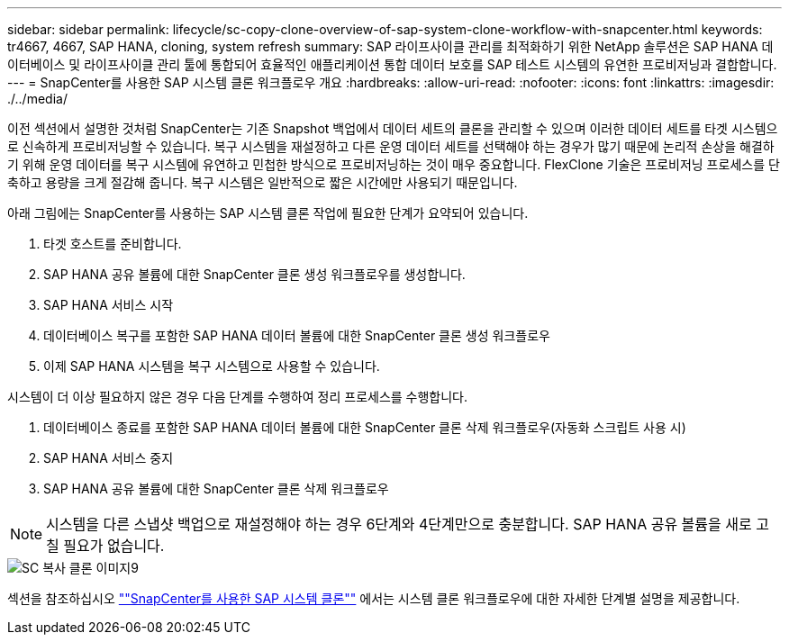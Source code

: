 ---
sidebar: sidebar 
permalink: lifecycle/sc-copy-clone-overview-of-sap-system-clone-workflow-with-snapcenter.html 
keywords: tr4667, 4667, SAP HANA, cloning, system refresh 
summary: SAP 라이프사이클 관리를 최적화하기 위한 NetApp 솔루션은 SAP HANA 데이터베이스 및 라이프사이클 관리 툴에 통합되어 효율적인 애플리케이션 통합 데이터 보호를 SAP 테스트 시스템의 유연한 프로비저닝과 결합합니다. 
---
= SnapCenter를 사용한 SAP 시스템 클론 워크플로우 개요
:hardbreaks:
:allow-uri-read: 
:nofooter: 
:icons: font
:linkattrs: 
:imagesdir: ./../media/


이전 섹션에서 설명한 것처럼 SnapCenter는 기존 Snapshot 백업에서 데이터 세트의 클론을 관리할 수 있으며 이러한 데이터 세트를 타겟 시스템으로 신속하게 프로비저닝할 수 있습니다. 복구 시스템을 재설정하고 다른 운영 데이터 세트를 선택해야 하는 경우가 많기 때문에 논리적 손상을 해결하기 위해 운영 데이터를 복구 시스템에 유연하고 민첩한 방식으로 프로비저닝하는 것이 매우 중요합니다. FlexClone 기술은 프로비저닝 프로세스를 단축하고 용량을 크게 절감해 줍니다. 복구 시스템은 일반적으로 짧은 시간에만 사용되기 때문입니다.

아래 그림에는 SnapCenter를 사용하는 SAP 시스템 클론 작업에 필요한 단계가 요약되어 있습니다.

. 타겟 호스트를 준비합니다.
. SAP HANA 공유 볼륨에 대한 SnapCenter 클론 생성 워크플로우를 생성합니다.
. SAP HANA 서비스 시작
. 데이터베이스 복구를 포함한 SAP HANA 데이터 볼륨에 대한 SnapCenter 클론 생성 워크플로우
. 이제 SAP HANA 시스템을 복구 시스템으로 사용할 수 있습니다.


시스템이 더 이상 필요하지 않은 경우 다음 단계를 수행하여 정리 프로세스를 수행합니다.

. 데이터베이스 종료를 포함한 SAP HANA 데이터 볼륨에 대한 SnapCenter 클론 삭제 워크플로우(자동화 스크립트 사용 시)
. SAP HANA 서비스 중지
. SAP HANA 공유 볼륨에 대한 SnapCenter 클론 삭제 워크플로우



NOTE: 시스템을 다른 스냅샷 백업으로 재설정해야 하는 경우 6단계와 4단계만으로 충분합니다. SAP HANA 공유 볼륨을 새로 고칠 필요가 없습니다.

image::sc-copy-clone-image9.png[SC 복사 클론 이미지9]

섹션을 참조하십시오 link:sc-copy-clone-sap-system-clone-with-snapcenter.html[""SnapCenter를 사용한 SAP 시스템 클론""] 에서는 시스템 클론 워크플로우에 대한 자세한 단계별 설명을 제공합니다.
